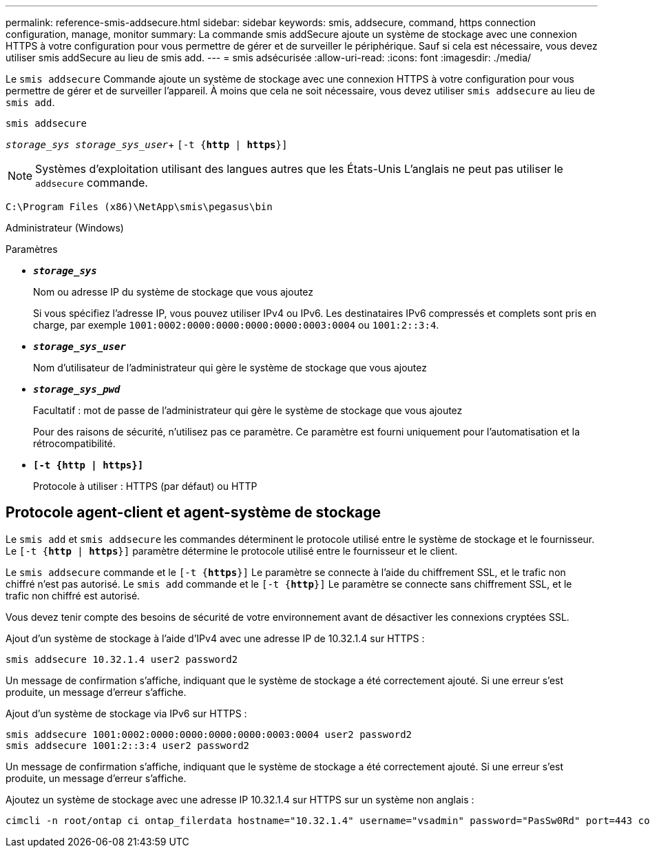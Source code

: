 ---
permalink: reference-smis-addsecure.html 
sidebar: sidebar 
keywords: smis, addsecure, command, https connection configuration, manage, monitor 
summary: La commande smis addSecure ajoute un système de stockage avec une connexion HTTPS à votre configuration pour vous permettre de gérer et de surveiller le périphérique. Sauf si cela est nécessaire, vous devez utiliser smis addSecure au lieu de smis add. 
---
= smis adsécurisée
:allow-uri-read: 
:icons: font
:imagesdir: ./media/


[role="lead"]
Le `smis addsecure` Commande ajoute un système de stockage avec une connexion HTTPS à votre configuration pour vous permettre de gérer et de surveiller l'appareil. À moins que cela ne soit nécessaire, vous devez utiliser `smis addsecure` au lieu de `smis add`.

`smis addsecure`

`_storage_sys storage_sys_user_`+ `[-t {*http* | *https*}]`

[NOTE]
====
Systèmes d'exploitation utilisant des langues autres que les États-Unis L'anglais ne peut pas utiliser le `addsecure` commande.

====
`C:\Program Files (x86)\NetApp\smis\pegasus\bin`

Administrateur (Windows)

.Paramètres
* `*_storage_sys_*`
+
Nom ou adresse IP du système de stockage que vous ajoutez

+
Si vous spécifiez l'adresse IP, vous pouvez utiliser IPv4 ou IPv6. Les destinataires IPv6 compressés et complets sont pris en charge, par exemple `1001:0002:0000:0000:0000:0000:0003:0004` ou `1001:2::3:4`.

* `*_storage_sys_user_*`
+
Nom d'utilisateur de l'administrateur qui gère le système de stockage que vous ajoutez

* `*_storage_sys_pwd_*`
+
Facultatif : mot de passe de l'administrateur qui gère le système de stockage que vous ajoutez

+
Pour des raisons de sécurité, n'utilisez pas ce paramètre. Ce paramètre est fourni uniquement pour l'automatisation et la rétrocompatibilité.

* `*[-t {http | https}]*`
+
Protocole à utiliser : HTTPS (par défaut) ou HTTP





== Protocole agent-client et agent-système de stockage

Le `smis add` et `smis addsecure` les commandes déterminent le protocole utilisé entre le système de stockage et le fournisseur. Le `[-t {*http* | *https*}]` paramètre détermine le protocole utilisé entre le fournisseur et le client.

Le `smis addsecure` commande et le `[-t {*https*}]` Le paramètre se connecte à l'aide du chiffrement SSL, et le trafic non chiffré n'est pas autorisé. Le `smis add` commande et le `[-t {*http*}]` Le paramètre se connecte sans chiffrement SSL, et le trafic non chiffré est autorisé.

Vous devez tenir compte des besoins de sécurité de votre environnement avant de désactiver les connexions cryptées SSL.

Ajout d'un système de stockage à l'aide d'IPv4 avec une adresse IP de 10.32.1.4 sur HTTPS :

[listing]
----
smis addsecure 10.32.1.4 user2 password2
----
Un message de confirmation s'affiche, indiquant que le système de stockage a été correctement ajouté. Si une erreur s'est produite, un message d'erreur s'affiche.

Ajout d'un système de stockage via IPv6 sur HTTPS :

[listing]
----
smis addsecure 1001:0002:0000:0000:0000:0000:0003:0004 user2 password2
smis addsecure 1001:2::3:4 user2 password2
----
Un message de confirmation s'affiche, indiquant que le système de stockage a été correctement ajouté. Si une erreur s'est produite, un message d'erreur s'affiche.

Ajoutez un système de stockage avec une adresse IP 10.32.1.4 sur HTTPS sur un système non anglais :

[listing]
----
cimcli -n root/ontap ci ontap_filerdata hostname="10.32.1.4" username="vsadmin" password="PasSw0Rd" port=443 comMechanism="HTTPS" --timeout 180
----